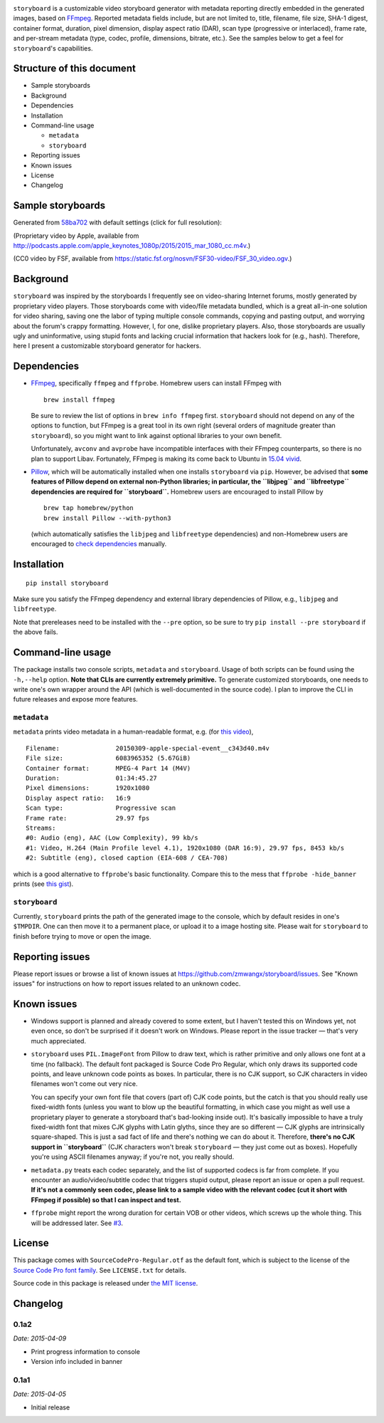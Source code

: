|Latest Version| |Supported Python versions| |Download format| |License|
|Development Status|

``storyboard`` is a customizable video storyboard generator with
metadata reporting directly embedded in the generated images, based on
`FFmpeg <https://ffmpeg.org/>`__. Reported metadata fields include, but
are not limited to, title, filename, file size, SHA-1 digest, container
format, duration, pixel dimension, display aspect ratio (DAR), scan type
(progressive or interlaced), frame rate, and per-stream metadata (type,
codec, profile, dimensions, bitrate, etc.). See the samples below to get
a feel for ``storyboard``'s capabilities.

Structure of this document
--------------------------

-  Sample storyboards
-  Background
-  Dependencies
-  Installation
-  Command-line usage

   -  ``metadata``
   -  ``storyboard``

-  Reporting issues
-  Known issues
-  License
-  Changelog

Sample storyboards
------------------

Generated from
`58ba702 <https://github.com/zmwangx/storyboard/commit/58ba702>`__ with
default settings (click for full resolution):

|image5|

(Proprietary video by Apple, available from
http://podcasts.apple.com/apple_keynotes_1080p/2015/2015_mar_1080_cc.m4v.)

|image6|

(CC0 video by FSF, available from
https://static.fsf.org/nosvn/FSF30-video/FSF_30_video.ogv.)

Background
----------

``storyboard`` was inspired by the storyboards I frequently see on
video-sharing Internet forums, mostly generated by proprietary video
players. Those storyboards come with video/file metadata bundled, which
is a great all-in-one solution for video sharing, saving one the labor
of typing multiple console commands, copying and pasting output, and
worrying about the forum's crappy formatting. However, I, for one,
dislike proprietary players. Also, those storyboards are usually ugly
and uninformative, using stupid fonts and lacking crucial information
that hackers look for (e.g., hash). Therefore, here I present a
customizable storyboard generator for hackers.

Dependencies
------------

-  `FFmpeg <https://ffmpeg.org/>`__, specifically ``ffmpeg`` and
   ``ffprobe``. Homebrew users can install FFmpeg with

   ::

       brew install ffmpeg

   Be sure to review the list of options in ``brew info ffmpeg`` first.
   ``storyboard`` should not depend on any of the options to function,
   but FFmpeg is a great tool in its own right (several orders of
   magnitude greater than ``storyboard``), so you might want to link
   against optional libraries to your own benefit.

   Unfortunately, ``avconv`` and ``avprobe`` have incompatible
   interfaces with their FFmpeg counterparts, so there is no plan to
   support Libav. Fortunately, FFmpeg is making its come back to Ubuntu
   in `15.04 vivid <http://packages.ubuntu.com/vivid/ffmpeg>`__.

-  `Pillow <https://python-pillow.github.io/>`__, which will be
   automatically installed when one installs ``storyboard`` via ``pip``.
   However, be advised that **some features of Pillow depend on external
   non-Python libraries; in particular, the ``libjpeg`` and
   ``libfreetype`` dependencies are required for ``storyboard``.**
   Homebrew users are encouraged to install Pillow by

   ::

       brew tap homebrew/python
       brew install Pillow --with-python3

   (which automatically satisfies the ``libjpeg`` and ``libfreetype``
   dependencies) and non-Homebrew users are encouraged to `check
   dependencies <https://pillow.readthedocs.org/installation.html#external-libraries>`__
   manually.

Installation
------------

::

    pip install storyboard

Make sure you satisfy the FFmpeg dependency and external library
dependencies of Pillow, e.g., ``libjpeg`` and ``libfreetype``.

Note that prereleases need to be installed with the ``--pre`` option, so
be sure to try ``pip install --pre storyboard`` if the above fails.

Command-line usage
------------------

The package installs two console scripts, ``metadata`` and
``storyboard``. Usage of both scripts can be found using the
``-h,--help`` option. **Note that CLIs are currently extremely
primitive.** To generate customized storyboards, one needs to write
one's own wrapper around the API (which is well-documented in the source
code). I plan to improve the CLI in future releases and expose more
features.

``metadata``
~~~~~~~~~~~~

``metadata`` prints video metadata in a human-readable format, e.g. (for
`this
video <http://podcasts.apple.com/apple_keynotes_1080p/2015/2015_mar_1080_cc.m4v>`__),

::

    Filename:               20150309-apple-special-event__c343d40.m4v
    File size:              6083965352 (5.67GiB)
    Container format:       MPEG-4 Part 14 (M4V)
    Duration:               01:34:45.27
    Pixel dimensions:       1920x1080
    Display aspect ratio:   16:9
    Scan type:              Progressive scan
    Frame rate:             29.97 fps
    Streams:
    #0: Audio (eng), AAC (Low Complexity), 99 kb/s
    #1: Video, H.264 (Main Profile level 4.1), 1920x1080 (DAR 16:9), 29.97 fps, 8453 kb/s
    #2: Subtitle (eng), closed caption (EIA-608 / CEA-708)

which is a good alternative to ``ffprobe``'s basic functionality.
Compare this to the mess that ``ffprobe -hide_banner`` prints (see `this
gist <https://gist.github.com/zmwangx/ee8986c2f0596f1ebbb0>`__).

``storyboard``
~~~~~~~~~~~~~~

Currently, ``storyboard`` prints the path of the generated image to the
console, which by default resides in one's ``$TMPDIR``. One can then
move it to a permanent place, or upload it to a image hosting site.
Please wait for ``storyboard`` to finish before trying to move or open
the image.

Reporting issues
----------------

Please report issues or browse a list of known issues at
https://github.com/zmwangx/storyboard/issues. See "Known issues" for
instructions on how to report issues related to an unknown codec.

Known issues
------------

-  Windows support is planned and already covered to some extent, but I
   haven't tested this on Windows yet, not even once, so don't be
   surprised if it doesn't work on Windows. Please report in the issue
   tracker — that's very much appreciated.

-  ``storyboard`` uses ``PIL.ImageFont`` from Pillow to draw text, which
   is rather primitive and only allows one font at a time (no fallback).
   The default font packaged is Source Code Pro Regular, which only
   draws its supported code points, and leave unknown code points as
   boxes. In particular, there is no CJK support, so CJK characters in
   video filenames won't come out very nice.

   You can specify your own font file that covers (part of) CJK code
   points, but the catch is that you should really use fixed-width fonts
   (unless you want to blow up the beautiful formatting, in which case
   you might as well use a proprietary player to generate a storyboard
   that's bad-looking inside out). It's basically impossible to have a
   truly fixed-width font that mixes CJK glyphs with Latin glyths, since
   they are so different — CJK glyphs are intrinsically square-shaped.
   This is just a sad fact of life and there's nothing we can do about
   it. Therefore, **there's no CJK support in ``storyboard``** (CJK
   characters won't break ``storyboard`` — they just come out as boxes).
   Hopefully you're using ASCII filenames anyway; if you're not, you
   really should.

-  ``metadata.py`` treats each codec separately, and the list of
   supported codecs is far from complete. If you encounter an
   audio/video/subtitle codec that triggers stupid output, please report
   an issue or open a pull request. **If it's not a commonly seen codec,
   please link to a sample video with the relevant codec (cut it short
   with FFmpeg if possible) so that I can inspect and test.**

-  ``ffprobe`` might report the wrong duration for certain VOB or other
   videos, which screws up the whole thing. This will be addressed
   later. See `#3 <https://github.com/zmwangx/storyboard/issues/3>`__.

License
-------

This package comes with ``SourceCodePro-Regular.otf`` as the default
font, which is subject to the license of the `Source Code Pro font
family <https://adobe-fonts.github.io/source-code-pro/>`__. See
``LICENSE.txt`` for details.

Source code in this package is released under `the MIT
license <http://opensource.org/licenses/MIT>`__.

.. |Latest Version| image:: https://pypip.in/version/storyboard/badge.svg
   :target: https://pypi.python.org/pypi/storyboard/
.. |Supported Python versions| image:: https://pypip.in/py_versions/storyboard/badge.svg
   :target: https://pypi.python.org/pypi/storyboard/
.. |Download format| image:: https://pypip.in/format/storyboard/badge.svg
   :target: https://pypi.python.org/pypi/storyboard/
.. |License| image:: https://pypip.in/license/storyboard/badge.svg
   :target: https://pypi.python.org/pypi/storyboard/
.. |Development Status| image:: https://pypip.in/status/storyboard/badge.svg
   :target: https://pypi.python.org/pypi/storyboard/
.. |image5| image:: https://i.imgur.com/FEB56cq.jpg
   :target: http://i.imgur.com/9T2zM8R.jpg
.. |image6| image:: http://i.imgur.com/f8J5ZRJ.jpg
   :target: http://i.imgur.com/l5nrxKD.jpg

Changelog
---------

0.1a2
~~~~~

*Date: 2015-04-09*

* Print progress information to console
* Version info included in banner

0.1a1
~~~~~

*Date: 2015-04-05*

* Initial release


